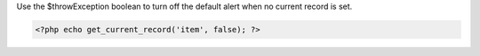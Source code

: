 Use the $throwException boolean to turn off the default alert when no current record is set.

.. code-block:: php

  <?php echo get_current_record('item', false); ?>
